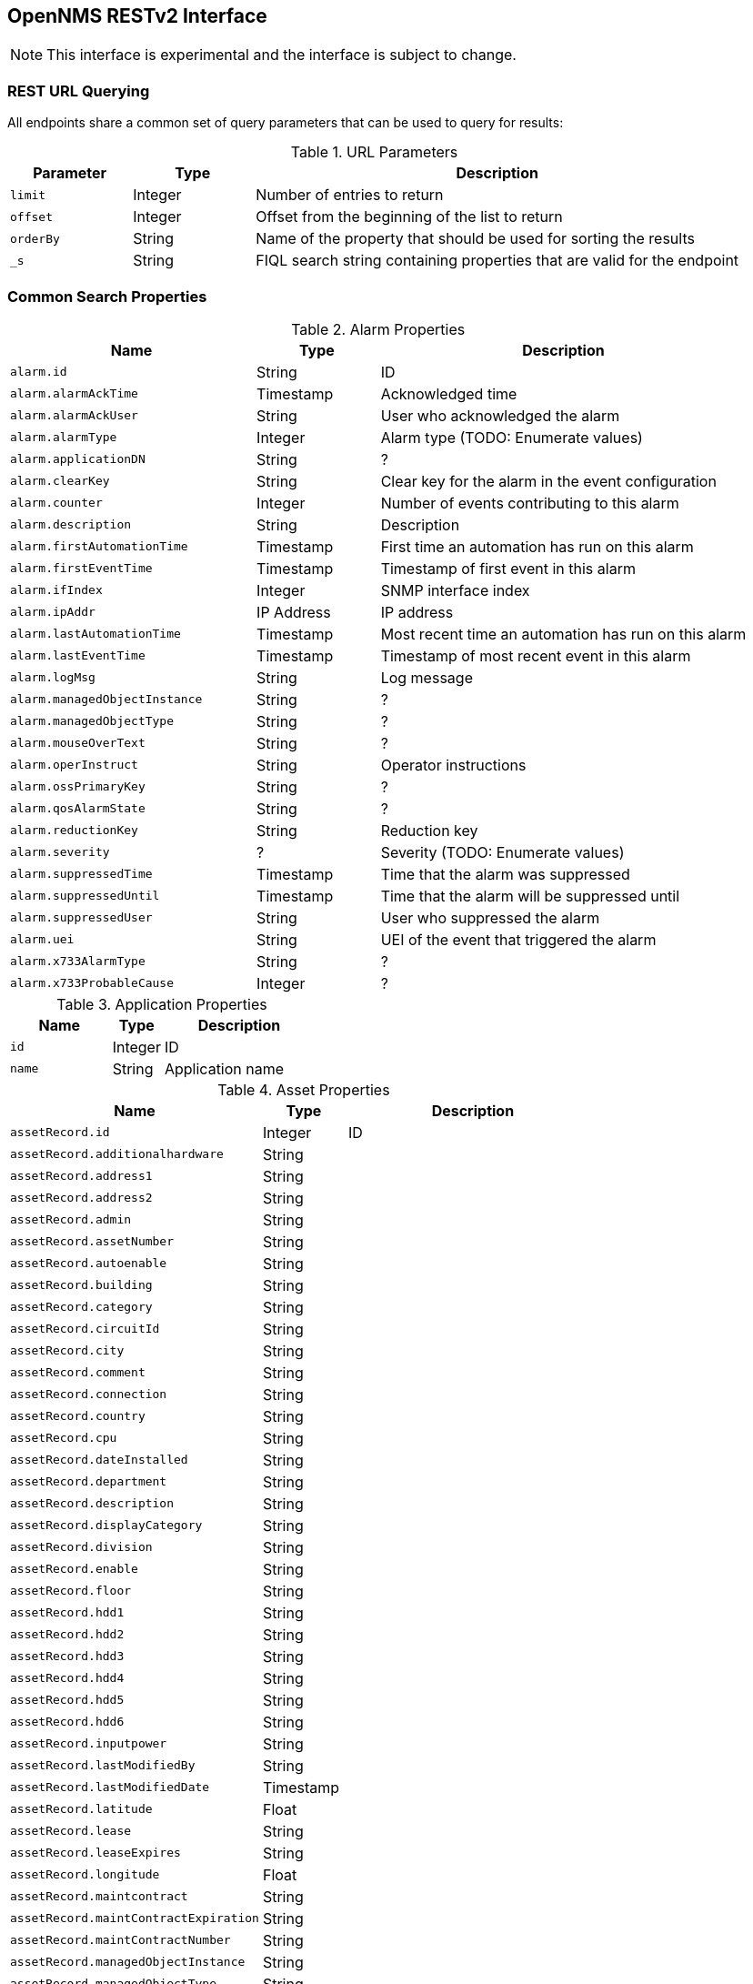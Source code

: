== OpenNMS RESTv2 Interface

NOTE: This interface is experimental and the interface is subject to change.

=== REST URL Querying

All endpoints share a common set of query parameters that can be used to query for results:

.URL Parameters
[options="header",cols="1m,1,4"]
|===
| Parameter | Type | Description
| limit | Integer | Number of entries to return
| offset | Integer | Offset from the beginning of the list to return
| orderBy | String | Name of the property that should be used for sorting the results
| _s | String | FIQL search string containing properties that are valid for the endpoint
|===

=== Common Search Properties

[[alarmProperties]]
.Alarm Properties
[options="header",cols="2m,1,3"]
|===
| Name | Type | Description
| alarm.id | String | ID
| alarm.alarmAckTime | Timestamp | Acknowledged time
| alarm.alarmAckUser | String | User who acknowledged the alarm
| alarm.alarmType | Integer | Alarm type (TODO: Enumerate values)
| alarm.applicationDN | String | ?
| alarm.clearKey | String | Clear key for the alarm in the event configuration 
| alarm.counter | Integer | Number of events contributing to this alarm
| alarm.description | String | Description
| alarm.firstAutomationTime | Timestamp | First time an automation has run on this alarm
| alarm.firstEventTime | Timestamp | Timestamp of first event in this alarm
| alarm.ifIndex | Integer | SNMP interface index
| alarm.ipAddr | IP Address | IP address
| alarm.lastAutomationTime | Timestamp | Most recent time an automation has run on this alarm
| alarm.lastEventTime | Timestamp | Timestamp of most recent event in this alarm
| alarm.logMsg | String | Log message
| alarm.managedObjectInstance | String | ?
| alarm.managedObjectType | String | ?
| alarm.mouseOverText | String | ?
| alarm.operInstruct | String | Operator instructions
| alarm.ossPrimaryKey | String | ?
| alarm.qosAlarmState | String | ?
| alarm.reductionKey | String | Reduction key
| alarm.severity | ? | Severity (TODO: Enumerate values)
| alarm.suppressedTime | Timestamp | Time that the alarm was suppressed
| alarm.suppressedUntil | Timestamp | Time that the alarm will be suppressed until
| alarm.suppressedUser | String | User who suppressed the alarm
| alarm.uei | String | UEI of the event that triggered the alarm
| alarm.x733AlarmType | String | ?
| alarm.x733ProbableCause | Integer | ?
|===

[[applicationProperties]]
.Application Properties
[options="header",cols="2m,1,3"]
|===
| Name | Type | Description
| id | Integer | ID
| name | String | Application name
|===

[[assetProperties]]
.Asset Properties
[options="header",cols="3m,1,3"]
|===
| Name | Type | Description
| assetRecord.id | Integer | ID
| assetRecord.additionalhardware | String | 
| assetRecord.address1 | String | 
| assetRecord.address2 | String | 
| assetRecord.admin | String | 
| assetRecord.assetNumber | String | 
| assetRecord.autoenable | String | 
| assetRecord.building | String | 
| assetRecord.category | String | 
| assetRecord.circuitId | String | 
| assetRecord.city | String | 
| assetRecord.comment | String | 
| assetRecord.connection | String | 
| assetRecord.country | String | 
| assetRecord.cpu | String | 
| assetRecord.dateInstalled | String | 
| assetRecord.department | String | 
| assetRecord.description | String | 
| assetRecord.displayCategory | String | 
| assetRecord.division | String | 
| assetRecord.enable | String | 
| assetRecord.floor | String | 
//| assetRecord.geolocation | ? | 
| assetRecord.hdd1 | String | 
| assetRecord.hdd2 | String | 
| assetRecord.hdd3 | String | 
| assetRecord.hdd4 | String | 
| assetRecord.hdd5 | String | 
| assetRecord.hdd6 | String | 
| assetRecord.inputpower | String | 
| assetRecord.lastModifiedBy | String | 
| assetRecord.lastModifiedDate | Timestamp | 
| assetRecord.latitude | Float | 
| assetRecord.lease | String | 
| assetRecord.leaseExpires | String | 
| assetRecord.longitude | Float | 
| assetRecord.maintcontract | String | 
| assetRecord.maintContractExpiration | String | 
| assetRecord.maintContractNumber | String | 
| assetRecord.managedObjectInstance | String | 
| assetRecord.managedObjectType | String | 
| assetRecord.manufacturer | String | 
| assetRecord.modelNumber | String | 
| assetRecord.notifyCategory | String | 
| assetRecord.numpowersupplies | String | 
| assetRecord.operatingSystem | String | 
| assetRecord.password | String | 
| assetRecord.pollerCategory | String | 
| assetRecord.port | String | 
| assetRecord.rack | String | 
| assetRecord.rackunitheight | String | 
| assetRecord.ram | String | 
| assetRecord.region | String | 
| assetRecord.room | String | 
| assetRecord.serialNumber | String | 
| assetRecord.slot | String | 
| assetRecord.snmpcommunity | String | 
| assetRecord.state | String | 
| assetRecord.storagectrl | String | 
| assetRecord.supportPhone | String | 
| assetRecord.thresholdCategory | String | 
| assetRecord.username | String | 
| assetRecord.vendor | String | 
| assetRecord.vendorAssetNumber | String | 
| assetRecord.vendorFax | String | 
| assetRecord.vendorPhone | String | 
| assetRecord.vmwareManagedEntityType | String | 
| assetRecord.vmwareManagedObjectId | String | 
| assetRecord.vmwareManagementServer | String | 
| assetRecord.vmwareState | String | 
| assetRecord.vmwareTopologyInfo | String | 
| assetRecord.zip | String | 
|===

[[categoryProperties]]
.Category Properties
[options="header",cols="2m,1,3"]
|===
| Name | Type | Description
| category.id | Integer | ID
| category.description | String | Description
| category.name | String | Name
|===

[[distPollerProperties]]
.Distributed Poller Properties
[options="header",cols="2m,1,3"]
|===
| Name | Type | Description
| id | Integer | ID
| label | String | Label for the system
//| lastUpdated | Timestamp | 
| location | String | ID of the monitoring location that this Minion is assigned to
|===

[[eventProperties]]
.Event Properties
[options="header",cols="2m,1,3"]
|===
| Name | Type | Description
| event.id | Integer | ID
| event.eventAckTime | Timestamp | 
| event.eventAckUser | String | 
| event.eventAutoAction | String | 
| event.eventCorrelation | String | 
| event.eventCreateTime | Timestamp | 
| event.eventDescr | String | 
| event.eventDisplay | String | 
| event.eventForward | String | 
| event.eventHost | String | 
| event.eventLog | String | 
| event.eventLogGroup | String | 
| event.eventLogMsg | String | 
| event.eventMouseOverText | String | 
| event.eventNotification | String | 
| event.eventOperAction | String | 
| event.eventOperActionMenuText | String | 
| event.eventOperInstruct | String | 
| event.eventPathOutage | String | 
| event.eventSeverity | Integer | Severity (TODO: Enumerate values) 
| event.eventSnmp | String | 
| event.eventSnmpHost | String | 
| event.eventSource | String | 
| event.eventSuppressedCount | Integer | 
| event.eventTime | Timestamp | 
| event.eventTTicket | String | 
| event.eventTTicketState | Integer | ? (TODO: Enumerate values) 
| event.eventUei | String | 
| event.ifIndex | Integer | 
| event.ipAddr | IP Address | 
|===

[[ifServiceProperties]]
.Interface Service Properties
[options="header",cols="2m,1,3"]
|===
| Name | Type | Description
| ifService.id | Integer | ID
| ifService.lastFail | Timestamp | ?
| ifService.lastGood | Timestamp | ?
| ifService.notify | String | ? (TODO: Enumerate values)
| ifService.qualifier | String | ?
| ifService.source | String | ? (TODO: Enumerate values)
| ifService.status | String | Management status of the service (TODO: Enumerate values)
|===

[[ipInterfaceProperties]]
.IP Interface Properties
[options="header",cols="2m,1,3"]
|===
| Name | Type | Description
| ipInterface.id | Integer | ID
| ipInterface.ipAddress | IP Address | IPv4 or IPv6 address of the interface
| ipInterface.ipHostName | String | Hostname
| ipInterface.ipLastCapsdPoll | Timestamp | Time of last provisioning scan
| ipInterface.isManaged | String | Management status
|===

[[locationProperties]]
.Location Properties
[options="header",cols="2m,1,3"]
|===
| Name | Type | Description
| locationName | String | ID
| geolocation | String | Geographic address of the location
| latitude | Float | Latitude
| longitude | Float | Longitude
| monitoringArea | String | Monitoring area
| priority | Integer | Display priority for location
|===

[[minionProperties]]
.Minion Properties
[options="header",cols="2m,1,3"]
|===
| Name | Type | Description
| id | Integer | ID
| label | String | Label for the system
| lastUpdated | Timestamp | Timestamp of the last heartbeat communication with the system
| location | String | ID of the monitoring location that this Minion is assigned to
| status | String | Minion status
|===

[[nodeProperties]]
.Node Properties
[options="header",cols="2m,1,3"]
|===
| Name | Type | Description
| node.id | Integer | ID
| node.createTime | Timestamp | Creation time for the node
| node.foreignId | String | Foreign ID
| node.foreignSource | String | Foreign source
| node.label | String | Node label
| node.labelSource | String | Source for the label (TODO: Enumerate values)
| node.lastCapsdPoll | Timestamp | Time of last provisioning scan
| node.netBiosDomain | String | Windows domain of the node
| node.netBiosName | String | Windows name for the node
| node.operatingSystem | String | Operating system
| node.parent | ? | ?
| node.pathElement | ? | ?
| node.sysContact | String | SNMP sysContact field
| node.sysDescription | String | SNMP sysDescription field
| node.sysLocation | String | SNMP sysLocation field
| node.sysName | String | SNMP sysName field
| node.sysObjectId | String | SNMP sysObjectId
| node.type | ? | ?
|===

[[notificationProperties]]
.Notification Properties
[options="header",cols="2m,1,3"]
|===
| Name | Type | Description
| notification.notifyId | Integer | ID
| notification.answeredBy | String | 
| notification.ipAddress | IP Address | 
| notification.numericMsg | String | 
| notification.pageTime | Timestamp | 
| notification.queueId | String | 
| notification.respondTime | Timestamp | 
| notification.severityLabel | String | 
| notification.subject | String | 
| notification.textMsg | String | 
//| notification.usersNotified | String | 
|===

[[outageProperties]]
.Outage Properties
[options="header",cols="2m,1,3"]
|===
| Name | Type | Description
| outage.id | Integer | ID
| outage.ifLostService | Timestamp | 
| outage.ifRegainedService | Timestamp | 
| outage.suppressedBy | String | 
| outage.suppressTime | Timestamp | 
|===

[[scanReportProperties]]
.Scan Report Properties
[options="header",cols="2m,1,3"]
|===
| Name | Type | Description
| id | String | ID
| locale | String | Locale for the report
| location | String | ID of the monitoring location that this report was generated for
| timestamp | Timestamp | Timestamp of the report
|===

[[serviceTypeProperties]]
.Service Type Properties
[options="header",cols="2m,1,3"]
|===
| Name | Type | Description
| serviceType.id | Integer | ID
| serviceType.name | String | Service name
|===

[[snmpInterfaceProperties]]
.SNMP Interface Properties
[options="header",cols="2m,1,3"]
|===
| Name | Type | Description
| snmpInterface.id | Integer | ID
| snmpInterface.ifAdminStatus | Integer | Admin status
| snmpInterface.ifIndex | Integer | Interface index
| snmpInterface.ifOperStatus | Integer | Operational status
| snmpInterface.ifSpeed | Long | Bits-per-second speed for the interface
| snmpInterface.lastCapsdPoll | Timestamp | Time of last provisioning scan
| snmpInterface.lastSnmpPoll | Timestamp | ?
| snmpInterface.netMask | IP Address | IP address representing the netmask of the interface
|===

=== Alarm Interface

Interface: `/api/v2/alarms`

Supported search/order properties:

* <<alarmProperties,`alarm.*`>>
** `alarm.ipAddr` can be an iplike expression
* <<assetProperties,`assetRecord.*`>>
* <<categoryProperties,`category.*`>>
* <<distPollerProperties,`distPoller.*`>>
* <<ipInterfaceProperties,`ipInterface.*`>>
* <<locationProperties,`location.*`>>
* <<nodeProperties,`node.*`>>
* <<serviceTypeProperties,`serviceType.*`>>
* <<snmpInterfaceProperties,`snmpInterface.*`>>

=== Applications Interface

Interface: `/api/v2/applications`

Supported search/order properties:

* `id`
* `name`

=== Event Interface

Interface: `/api/v2/events`

Supported search/order properties:

* <<alarmProperties,`alarm.*`>>
* <<assetProperties,`assetRecord.*`>>
* <<categoryProperties,`category.*`>>
* <<distPollerProperties,`distPoller.*`>>
* <<eventProperties,`event.*`>>
** `event.ipAddr` can be an iplike expression
* <<ipInterfaceProperties,`ipInterface.*`>>
* <<locationProperties,`location.*`>>
* <<nodeProperties,`node.*`>>
* <<serviceTypeProperties,`serviceType.*`>>
* <<snmpInterfaceProperties,`snmpInterface.*`>>

=== Interface Services Interface

Interface: `/api/v2/ifservices`

Supported search/order properties:

* <<assetProperties,`assetRecord.*`>>
* <<ifServiceProperties,`ifService.*`>>
* <<ipInterfaceProperties,`ipInterface.*`>>
* <<locationProperties,`location.*`>>
* <<nodeProperties,`node.*`>>
* <<serviceTypeProperties,`serviceType.*`>>
* <<snmpInterfaceProperties,`snmpInterface.*`>>

=== Minions Interface

Interface: `/api/v2/minions`

Supported search/order properties:

* `id`
* `label`
* `lastUpdated`
* `location`
* `status`

=== Monitoring Locations Interface

Interface: `/api/v2/monitoringLocations`

Supported search/order properties:

* `locationName`
* `geolocation`
* `latitude`
* `longitude`
* `monitoringArea`
* `priority`

=== Node Interface

Interface: `/api/v2/nodes`

WARNING: This interface is not complete.

=== Notifications Interface

Interface: `/api/v2/notifications`

Supported search/order properties:

* <<assetProperties,`assetRecord.*`>>
* <<categoryProperties,`category.*`>>
* <<distPollerProperties,`distPoller.*`>>
* <<eventProperties,`event.*`>>
* <<ipInterfaceProperties,`ipInterface.*`>>
* <<locationProperties,`location.*`>>
* <<nodeProperties,`node.*`>>
* <<notificationProperties,`notification.*`>>
** `notification.ipAddress` can be an iplike expression
* <<serviceTypeProperties,`serviceType.*`>>
* <<snmpInterfaceProperties,`snmpInterface.*`>>

=== Outages Interface

Interface: `/api/v2/outages`

Supported search/order properties:

* <<assetProperties,`assetRecord.*`>>
//* <<categoryProperties,`category.*`>>
* <<distPollerProperties,`distPoller.*`>>
* <<ipInterfaceProperties,`ipInterface.*`>>
* <<locationProperties,`location.*`>>
* <<nodeProperties,`node.*`>>
* <<outageProperties,`outage.*`>>
//* `serviceLostEvent.*` (with <<eventProperties,`event.*`>> properties)
//* `serviceRegainedEvent.*` (with <<eventProperties,`event.*`>> properties)
* <<serviceTypeProperties,`serviceType.*`>>
* <<snmpInterfaceProperties,`snmpInterface.*`>>

=== Scan Reports Interface

Interface: `/api/v2/scanreports`

Supported search/order properties:

* `id`
* `locale`
* `location`
* `timestamp`
